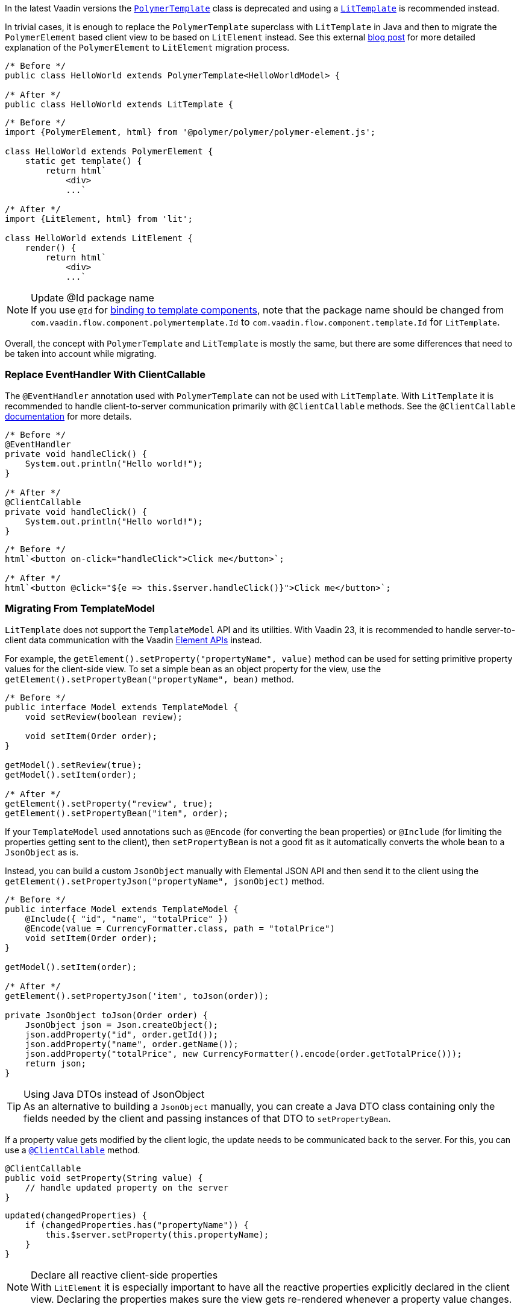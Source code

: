 In the latest Vaadin versions the <<{articles}/flow/templates/polymer#, [classname]`PolymerTemplate`>> class is deprecated and using a <<{articles}/flow/templates#, [classname]`LitTemplate`>> is recommended instead.

In trivial cases, it is enough to replace the [classname]`PolymerTemplate` superclass with [classname]`LitTemplate` in Java and then to migrate the `PolymerElement` based client view to be based on `LitElement` instead.
See this external https://43081j.com/2018/08/future-of-polymer[blog post] for more detailed explanation of the `PolymerElement` to `LitElement` migration process.

[source,java]
----
/* Before */
public class HelloWorld extends PolymerTemplate<HelloWorldModel> {

/* After */
public class HelloWorld extends LitTemplate {
----

[source,javascript]
----
/* Before */
import {PolymerElement, html} from '@polymer/polymer/polymer-element.js';

class HelloWorld extends PolymerElement {
    static get template() {
        return html`
            <div>
            ...`

/* After */
import {LitElement, html} from 'lit';

class HelloWorld extends LitElement {
    render() {
        return html`
            <div>
            ...`
----

.Update @Id package name
[NOTE]
If you use [annotationname]`@Id` for <<{articles}/flow/templates/components#, binding to template components>>, note that the package name should be changed from `com.vaadin.flow.component.polymertemplate.Id` to `com.vaadin.flow.component.template.Id` for [classname]`LitTemplate`.

Overall, the concept with [classname]`PolymerTemplate` and [classname]`LitTemplate` is mostly the same, but there are some differences that need to be taken into account while migrating.

[discrete]
=== Replace EventHandler With ClientCallable

The [annotationname]`@EventHandler` annotation used with [classname]`PolymerTemplate` can not be used with [classname]`LitTemplate`.
With [classname]`LitTemplate` it is recommended to handle client-to-server communication primarily with [annotationname]`@ClientCallable` methods.
See the [annotationname]`@ClientCallable` <<{articles}/flow/element-api/client-server-rpc#clientcallable-annotation, documentation>> for more details.

[source,java]
----
/* Before */
@EventHandler
private void handleClick() {
    System.out.println("Hello world!");
}

/* After */
@ClientCallable
private void handleClick() {
    System.out.println("Hello world!");
}
----

[source,javascript]
----
/* Before */
html`<button on-click="handleClick">Click me</button>`;

/* After */
html`<button @click="${e => this.$server.handleClick()}">Click me</button>`;
----

[discrete]
=== Migrating From TemplateModel

[classname]`LitTemplate` does not support the [classname]`TemplateModel` API and its utilities.
With Vaadin 23, it is recommended to handle server-to-client data communication with the Vaadin <<{articles}/flow/element-api/properties-attributes#, Element APIs>> instead.

For example, the [methodname]`getElement().setProperty("propertyName", value)` method can be used for setting primitive property values for the client-side view.
To set a simple bean as an object property for the view, use the [methodname]`getElement().setPropertyBean("propertyName", bean)` method.

[source,java]
----
/* Before */
public interface Model extends TemplateModel {
    void setReview(boolean review);

    void setItem(Order order);
}

getModel().setReview(true);
getModel().setItem(order);

/* After */
getElement().setProperty("review", true);
getElement().setPropertyBean("item", order);
----

If your [classname]`TemplateModel` used annotations such as [annotationname]`@Encode` (for converting the bean properties) or [annotationname]`@Include` (for limiting the properties getting sent to the client), then [methodname]`setPropertyBean` is not a good fit as it automatically converts the whole bean to a [classname]`JsonObject` as is.

Instead, you can build a custom [classname]`JsonObject` manually with Elemental JSON API and then send it to the client using the [methodname]`getElement().setPropertyJson("propertyName", jsonObject)` method.

[source,java]
----
/* Before */
public interface Model extends TemplateModel {
    @Include({ "id", "name", "totalPrice" })
    @Encode(value = CurrencyFormatter.class, path = "totalPrice")
    void setItem(Order order);
}

getModel().setItem(order);

/* After */
getElement().setPropertyJson('item', toJson(order));

private JsonObject toJson(Order order) {
    JsonObject json = Json.createObject();
    json.addProperty("id", order.getId());
    json.addProperty("name", order.getName());
    json.addProperty("totalPrice", new CurrencyFormatter().encode(order.getTotalPrice()));
    return json;
}
----

.Using Java DTOs instead of JsonObject
[TIP]
As an alternative to building a [classname]`JsonObject` manually, you can create a Java DTO class containing only the fields needed by the client and passing instances of that DTO to [methodname]`setPropertyBean`.

If a property value gets modified by the client logic, the update needs to be communicated back to the server.
For this, you can use a <<{articles}/flow/element-api/client-server-rpc#clientcallable-annotation, [annotationname]`@ClientCallable`>> method.

[source,java]
----
@ClientCallable
public void setProperty(String value) {
    // handle updated property on the server
}
----

[source,javascript]
----
updated(changedProperties) {
    if (changedProperties.has("propertyName")) {
        this.$server.setProperty(this.propertyName);
    }
}
----

.Declare all reactive client-side properties
[NOTE]
With `LitElement` it is especially important to have all the reactive properties explicitly declared in the client view.
Declaring the properties makes sure the view gets re-rendered whenever a property value changes.

[source,javascript]
----
static get properties() {
    return {
        item: {
            type: Object,
        },
        review: {
            type: Boolean,
        }
    };
}
----

[source,typescript]
----
@property()
item: Order;

@property()
review: boolean;
----

[discrete]
=== Replace Template Elements With Renderers

Certain Vaadin Web Components require the application to explicitly define how to render some parts of their content.
For example, the `<vaadin-dialog>` component needs to know how to render the content of the overlay.

With [classname]`PolymerTemplate` it was possible to use a `<template>` element for this purpose.
This approach is not recommended with [classname]`LitTemplate` and you should favor using renderer functions instead.

[source,javascript]
----
/* Before */
import { PolymerElement, html } from '@polymer/polymer/polymer-element.js';

...

html`
  <vaadin-dialog>
    <template>
      <h1>Title</h1>
      <p>Content</p>
    </template>
  </vaadin-dialog>
`;

/* After */
import { html, LitElement, render } from 'lit';

...

html`
  <vaadin-dialog .renderer="${this.dialogRenderer}"></vaadin-dialog>
`;

...

dialogRenderer(root) {
  render(html`
    <h1>Title</h1>
    <p>Content</p>
  `, root);
}

----

A renderer function is a JavaScript function that the component calls whenever it needs some parts of its content to be updated.
The function is called with the following arguments:

- `root`: the DOM element that the renderer should fill with the content.
- `rendererOwner`: the element the renderer is attached to.
- `model`: (optional) the data that the renderer should use to render the content.
Includes properties such as `index` and `item`.

[discrete]
==== Updating The Content Dynamically

Sometimes the component content needs to be updated dynamically.
Typically, this is due to some change in the state properties of the view.

With `PolymerElement` based views and the `<template>` API, much of this happened automatically.
[source,javascript]
----
html`
  <vaadin-dialog>
    <template>
      <h1>[[title]]</h1>
      <p>Content</p>
    </template>
  </vaadin-dialog>
`;
----

When the `title` property of the view changed, the content of the `<h1>` element got updated.

With `LitElement` and the renderer functions, some more wiring is needed.
Let's say you have the following content in the `LitElement` based view:

[source,javascript]
----
render() {
  return html`
    <h1 id="view-title">${this.title}</h1>

    <vaadin-dialog .renderer="${this.dialogRenderer}"></vaadin-dialog>
  `;
}

dialogRenderer(root) {
  render(html`
    <h1 id="dialog-title">${this.title}</h1>
    <p>Content</p>
  `, root);
}
----

In this case, when the state property `title` changes, `LitElement` automatically re-renders the view.
As the result, the `<h1>` element with the id `view-title` is updated with the new value, but the `<h1>` element inside the renderer function is not.

This is because changes in the reactive properties only cause the _view_ to re-render, but not the components.
In order to get components to re-render, they need to be explicitly requested to do so.
One way to do this is to call the component's `requestContentUpdate()` function inside the `updated()` lifecycle callback.

[source,javascript]
----
updated(changedProperties) {
  if (changedProperties.has('title')) {
    this.renderRoot.querySelector('vaadin-dialog').requestContentUpdate();
  }
}
----

.Bind this context for renderer functions
[NOTE]
One important thing to note is that if you reference `this` inside a renderer function, the view should be bound as the function's `this` context in the constructor.

[source,javascript]
----
constructor() {
  super();
  this.dialogRenderer = this.dialogRenderer.bind(this);
}
----